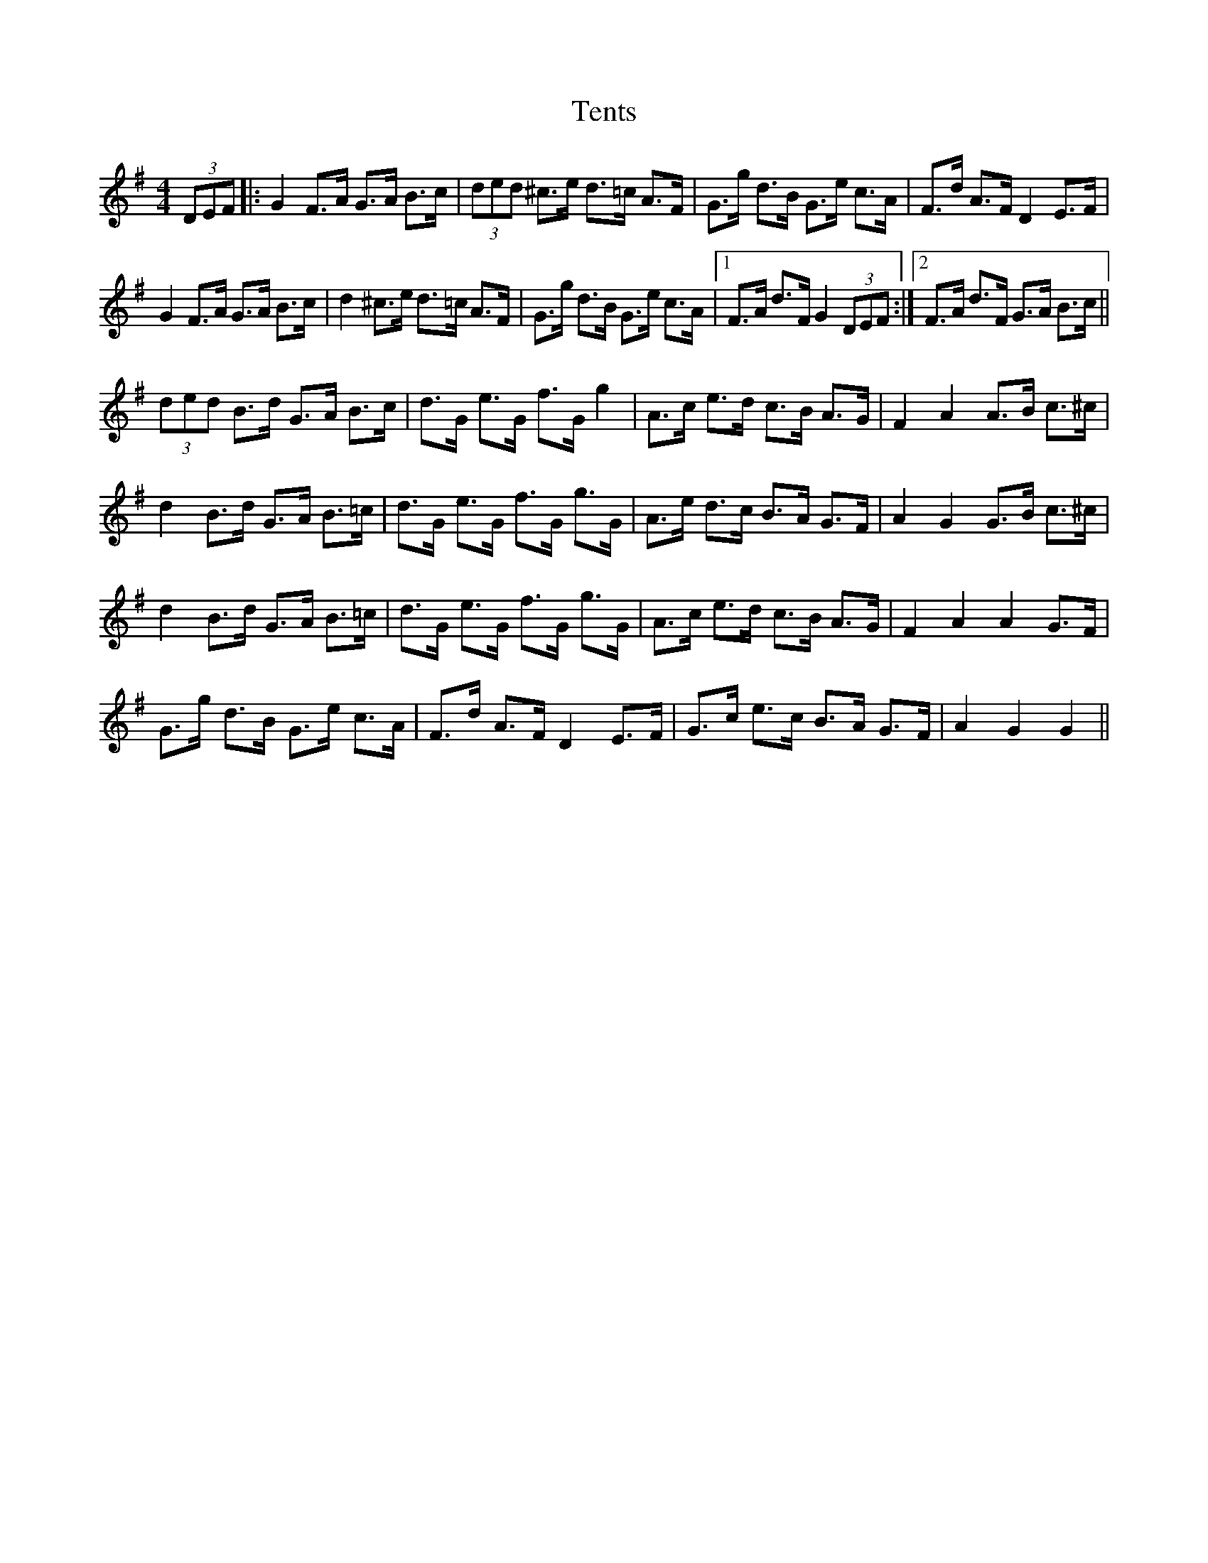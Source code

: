 X: 39690
T: Tents
R: hornpipe
M: 4/4
K: Gmajor
(3DEF|:G2 F>A G>A B>c|(3ded ^c>e d>=c A>F|G>g d>B G>e c>A|F>d A>F D2 E>F|
G2 F>A G>A B>c|d2 ^c>e d>=c A>F|G>g d>B G>e c>A|1 F>A d>F G2 (3DEF:|2 F>A d>F G>A B>c||
(3ded B>d G>A B>c|d>G e>G f>G g2|A>c e>d c>B A>G|F2 A2 A>B c>^c|
d2 B>d G>A B>=c|d>G e>G f>G g>G|A>e d>c B>A G>F|A2 G2 G>B c>^c|
d2 B>d G>A B>=c|d>G e>G f>G g>G|A>c e>d c>B A>G|F2 A2 A2 G>F|
G>g d>B G>e c>A|F>d A>F D2 E>F|G>c e>c B>A G>F|A2 G2 G2||


